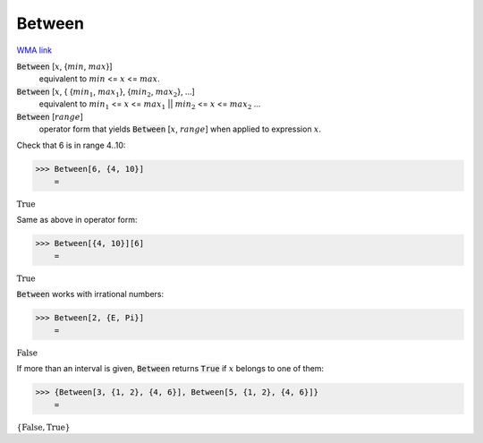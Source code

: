 Between
=======

`WMA link <https://reference.wolfram.com/language/ref/Between.html>`_


:code:`Between` [:math:`x`, {:math:`min`, :math:`max`}]
    equivalent to :math:`min` <= :math:`x` <= :math:`max`.

:code:`Between` [:math:`x`, { {:math:`min_1`, :math:`max_1`}, {:math:`min_2`, :math:`max_2`}, ...]
    equivalent to :math:`min_1` <= :math:`x` <= :math:`max_1` || :math:`min_2` <= :math:`x` <= :math:`max_2` ...

:code:`Between` [:math:`range`]
    operator form that yields :code:`Between` [:math:`x`, :math:`range`] when applied to expression :math:`x`.





Check that 6 is in range 4..10:

>>> Between[6, {4, 10}]
    =

:math:`\text{True}`



Same as above in operator form:

>>> Between[{4, 10}][6]
    =

:math:`\text{True}`



:code:`Between`  works with irrational numbers:

>>> Between[2, {E, Pi}]
    =

:math:`\text{False}`



If more than an interval is given, :code:`Between`  returns :code:`True`  if :math:`x` belongs to one of them:

>>> {Between[3, {1, 2}, {4, 6}], Between[5, {1, 2}, {4, 6}]}
    =

:math:`\left\{\text{False},\text{True}\right\}`


